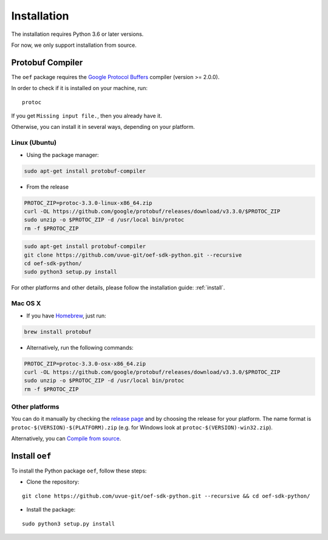 .. _install:

Installation
============

The installation requires Python 3.6 or later versions.

For now, we only support installation from source.

Protobuf Compiler
-----------------

The ``oef`` package requires the `Google Protocol Buffers <https://developers.google.com/protocol-buffers/>`_
compiler (version >= 2.0.0).

In order to check if it is installed on your machine, run:

::

  protoc


If you get ``Missing input file.``, then you already have it.

Otherwise, you can install it in several  ways, depending on your platform.


Linux (Ubuntu)
~~~~~~~~~~~~~~

* Using the package manager:

.. code-block:: bash

  sudo apt-get install protobuf-compiler

* From the release

.. code-block:: bash

  PROTOC_ZIP=protoc-3.3.0-linux-x86_64.zip
  curl -OL https://github.com/google/protobuf/releases/download/v3.3.0/$PROTOC_ZIP
  sudo unzip -o $PROTOC_ZIP -d /usr/local bin/protoc
  rm -f $PROTOC_ZIP


.. code-block:: bash

  sudo apt-get install protobuf-compiler
  git clone https://github.com/uvue-git/oef-sdk-python.git --recursive
  cd oef-sdk-python/
  sudo python3 setup.py install

For other platforms and other details, please follow the installation guide: :ref:`install`.

Mac OS X
~~~~~~~~

* If you have `Homebrew <https://brew.sh/>`_, just run:

.. code-block:: bash

  brew install protobuf

* Alternatively, run the following commands:

.. code-block:: bash

  PROTOC_ZIP=protoc-3.3.0-osx-x86_64.zip
  curl -OL https://github.com/google/protobuf/releases/download/v3.3.0/$PROTOC_ZIP
  sudo unzip -o $PROTOC_ZIP -d /usr/local bin/protoc
  rm -f $PROTOC_ZIP


Other platforms
~~~~~~~~~~~~~~~

You can do it manually by checking the `release page <https://github.com/protocolbuffers/protobuf/releases>`_ and
by choosing the release for your platform.
The name format is ``protoc-$(VERSION)-$(PLATFORM).zip`` (e.g. for Windows look at ``protoc-$(VERSION)-win32.zip``).

Alternatively, you can
`Compile from source <https://github.com/protocolbuffers/protobuf/blob/master/src/README.md#c-installation---windows>`_.



Install ``oef``
---------------

To install the Python package ``oef``, follow these steps:

* Clone the repository:

::

    git clone https://github.com/uvue-git/oef-sdk-python.git --recursive && cd oef-sdk-python/


* Install the package:

::

    sudo python3 setup.py install

